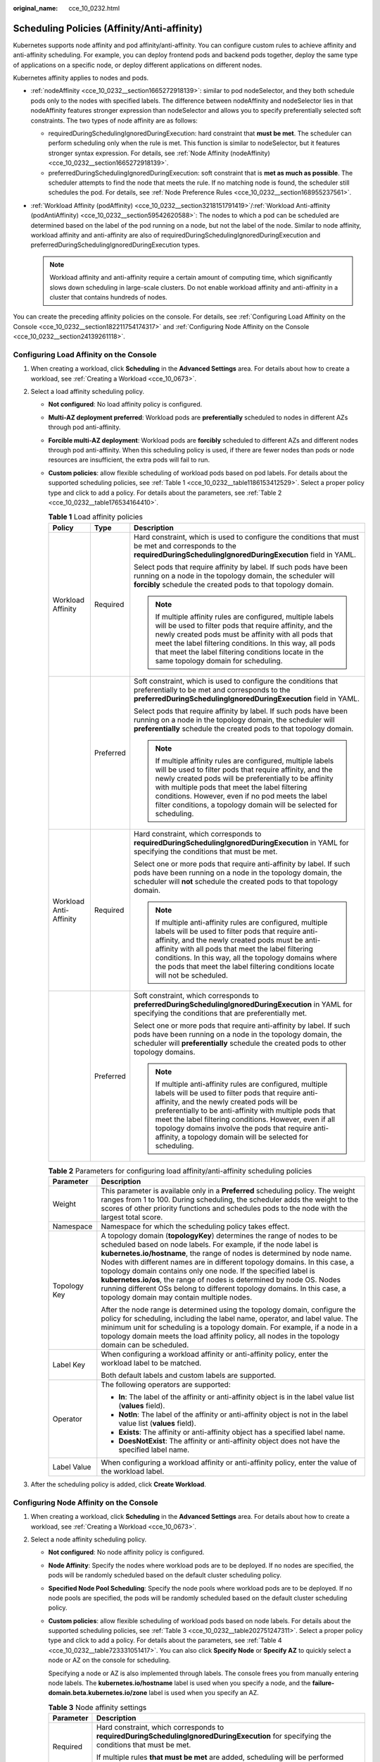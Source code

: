 :original_name: cce_10_0232.html

.. _cce_10_0232:

Scheduling Policies (Affinity/Anti-affinity)
============================================

Kubernetes supports node affinity and pod affinity/anti-affinity. You can configure custom rules to achieve affinity and anti-affinity scheduling. For example, you can deploy frontend pods and backend pods together, deploy the same type of applications on a specific node, or deploy different applications on different nodes.

Kubernetes affinity applies to nodes and pods.

-  :ref:`nodeAffinity <cce_10_0232__section1665272918139>`: similar to pod nodeSelector, and they both schedule pods only to the nodes with specified labels. The difference between nodeAffinity and nodeSelector lies in that nodeAffinity features stronger expression than nodeSelector and allows you to specify preferentially selected soft constraints. The two types of node affinity are as follows:

   -  requiredDuringSchedulingIgnoredDuringExecution: hard constraint that **must be met**. The scheduler can perform scheduling only when the rule is met. This function is similar to nodeSelector, but it features stronger syntax expression. For details, see :ref:`Node Affinity (nodeAffinity) <cce_10_0232__section1665272918139>`.
   -  preferredDuringSchedulingIgnoredDuringExecution: soft constraint that is **met as much as possible**. The scheduler attempts to find the node that meets the rule. If no matching node is found, the scheduler still schedules the pod. For details, see :ref:`Node Preference Rules <cce_10_0232__section168955237561>`.

-  :ref:`Workload Affinity (podAffinity) <cce_10_0232__section3218151791419>`/:ref:`Workload Anti-affinity (podAntiAffinity) <cce_10_0232__section59542620588>`: The nodes to which a pod can be scheduled are determined based on the label of the pod running on a node, but not the label of the node. Similar to node affinity, workload affinity and anti-affinity are also of requiredDuringSchedulingIgnoredDuringExecution and preferredDuringSchedulingIgnoredDuringExecution types.

   .. note::

      Workload affinity and anti-affinity require a certain amount of computing time, which significantly slows down scheduling in large-scale clusters. Do not enable workload affinity and anti-affinity in a cluster that contains hundreds of nodes.

You can create the preceding affinity policies on the console. For details, see :ref:`Configuring Load Affinity on the Console <cce_10_0232__section182211754174317>` and :ref:`Configuring Node Affinity on the Console <cce_10_0232__section24139261118>`.

.. _cce_10_0232__section182211754174317:

Configuring Load Affinity on the Console
----------------------------------------

#. When creating a workload, click **Scheduling** in the **Advanced Settings** area. For details about how to create a workload, see :ref:`Creating a Workload <cce_10_0673>`.
#. Select a load affinity scheduling policy.

   -  **Not configured**: No load affinity policy is configured.

   -  **Multi-AZ deployment preferred**: Workload pods are **preferentially** scheduled to nodes in different AZs through pod anti-affinity.

   -  **Forcible multi-AZ deployment**: Workload pods are **forcibly** scheduled to different AZs and different nodes through pod anti-affinity. When this scheduling policy is used, if there are fewer nodes than pods or node resources are insufficient, the extra pods will fail to run.

   -  **Custom policies**: allow flexible scheduling of workload pods based on pod labels. For details about the supported scheduling policies, see :ref:`Table 1 <cce_10_0232__table1186153412529>`. Select a proper policy type and click |image1| to add a policy. For details about the parameters, see :ref:`Table 2 <cce_10_0232__table176534164410>`.

      .. _cce_10_0232__table1186153412529:

      .. table:: **Table 1** Load affinity policies

         +------------------------+-----------------------+-----------------------------------------------------------------------------------------------------------------------------------------------------------------------------------------------------------------------------------------------------------------------------------------------------------------------------------------------------------------------------------------------------+
         | Policy                 | Type                  | Description                                                                                                                                                                                                                                                                                                                                                                                         |
         +========================+=======================+=====================================================================================================================================================================================================================================================================================================================================================================================================+
         | Workload Affinity      | Required              | Hard constraint, which is used to configure the conditions that must be met and corresponds to the **requiredDuringSchedulingIgnoredDuringExecution** field in YAML.                                                                                                                                                                                                                                |
         |                        |                       |                                                                                                                                                                                                                                                                                                                                                                                                     |
         |                        |                       | Select pods that require affinity by label. If such pods have been running on a node in the topology domain, the scheduler will **forcibly** schedule the created pods to that topology domain.                                                                                                                                                                                                     |
         |                        |                       |                                                                                                                                                                                                                                                                                                                                                                                                     |
         |                        |                       | .. note::                                                                                                                                                                                                                                                                                                                                                                                           |
         |                        |                       |                                                                                                                                                                                                                                                                                                                                                                                                     |
         |                        |                       |    If multiple affinity rules are configured, multiple labels will be used to filter pods that require affinity, and the newly created pods must be affinity with all pods that meet the label filtering conditions. In this way, all pods that meet the label filtering conditions locate in the same topology domain for scheduling.                                                              |
         +------------------------+-----------------------+-----------------------------------------------------------------------------------------------------------------------------------------------------------------------------------------------------------------------------------------------------------------------------------------------------------------------------------------------------------------------------------------------------+
         |                        | Preferred             | Soft constraint, which is used to configure the conditions that preferentially to be met and corresponds to the **preferredDuringSchedulingIgnoredDuringExecution** field in YAML.                                                                                                                                                                                                                  |
         |                        |                       |                                                                                                                                                                                                                                                                                                                                                                                                     |
         |                        |                       | Select pods that require affinity by label. If such pods have been running on a node in the topology domain, the scheduler will **preferentially** schedule the created pods to that topology domain.                                                                                                                                                                                               |
         |                        |                       |                                                                                                                                                                                                                                                                                                                                                                                                     |
         |                        |                       | .. note::                                                                                                                                                                                                                                                                                                                                                                                           |
         |                        |                       |                                                                                                                                                                                                                                                                                                                                                                                                     |
         |                        |                       |    If multiple affinity rules are configured, multiple labels will be used to filter pods that require affinity, and the newly created pods will be preferentially to be affinity with multiple pods that meet the label filtering conditions. However, even if no pod meets the label filter conditions, a topology domain will be selected for scheduling.                                        |
         +------------------------+-----------------------+-----------------------------------------------------------------------------------------------------------------------------------------------------------------------------------------------------------------------------------------------------------------------------------------------------------------------------------------------------------------------------------------------------+
         | Workload Anti-Affinity | Required              | Hard constraint, which corresponds to **requiredDuringSchedulingIgnoredDuringExecution** in YAML for specifying the conditions that must be met.                                                                                                                                                                                                                                                    |
         |                        |                       |                                                                                                                                                                                                                                                                                                                                                                                                     |
         |                        |                       | Select one or more pods that require anti-affinity by label. If such pods have been running on a node in the topology domain, the scheduler will **not** schedule the created pods to that topology domain.                                                                                                                                                                                         |
         |                        |                       |                                                                                                                                                                                                                                                                                                                                                                                                     |
         |                        |                       | .. note::                                                                                                                                                                                                                                                                                                                                                                                           |
         |                        |                       |                                                                                                                                                                                                                                                                                                                                                                                                     |
         |                        |                       |    If multiple anti-affinity rules are configured, multiple labels will be used to filter pods that require anti-affinity, and the newly created pods must be anti-affinity with all pods that meet the label filtering conditions. In this way, all the topology domains where the pods that meet the label filtering conditions locate will not be scheduled.                                     |
         +------------------------+-----------------------+-----------------------------------------------------------------------------------------------------------------------------------------------------------------------------------------------------------------------------------------------------------------------------------------------------------------------------------------------------------------------------------------------------+
         |                        | Preferred             | Soft constraint, which corresponds to **preferredDuringSchedulingIgnoredDuringExecution** in YAML for specifying the conditions that are preferentially met.                                                                                                                                                                                                                                        |
         |                        |                       |                                                                                                                                                                                                                                                                                                                                                                                                     |
         |                        |                       | Select one or more pods that require anti-affinity by label. If such pods have been running on a node in the topology domain, the scheduler will **preferentially** schedule the created pods to other topology domains.                                                                                                                                                                            |
         |                        |                       |                                                                                                                                                                                                                                                                                                                                                                                                     |
         |                        |                       | .. note::                                                                                                                                                                                                                                                                                                                                                                                           |
         |                        |                       |                                                                                                                                                                                                                                                                                                                                                                                                     |
         |                        |                       |    If multiple anti-affinity rules are configured, multiple labels will be used to filter pods that require anti-affinity, and the newly created pods will be preferentially to be anti-affinity with multiple pods that meet the label filtering conditions. However, even if all topology domains involve the pods that require anti-affinity, a topology domain will be selected for scheduling. |
         +------------------------+-----------------------+-----------------------------------------------------------------------------------------------------------------------------------------------------------------------------------------------------------------------------------------------------------------------------------------------------------------------------------------------------------------------------------------------------+

      .. _cce_10_0232__table176534164410:

      .. table:: **Table 2** Parameters for configuring load affinity/anti-affinity scheduling policies

         +-----------------------------------+-----------------------------------------------------------------------------------------------------------------------------------------------------------------------------------------------------------------------------------------------------------------------------------------------------------------------------------------------------------------------------------------------------------------------------------------------------------------------------------------------------------------------------------------------------------------------+
         | Parameter                         | Description                                                                                                                                                                                                                                                                                                                                                                                                                                                                                                                                                           |
         +===================================+=======================================================================================================================================================================================================================================================================================================================================================================================================================================================================================================================================================================+
         | Weight                            | This parameter is available only in a **Preferred** scheduling policy. The weight ranges from 1 to 100. During scheduling, the scheduler adds the weight to the scores of other priority functions and schedules pods to the node with the largest total score.                                                                                                                                                                                                                                                                                                       |
         +-----------------------------------+-----------------------------------------------------------------------------------------------------------------------------------------------------------------------------------------------------------------------------------------------------------------------------------------------------------------------------------------------------------------------------------------------------------------------------------------------------------------------------------------------------------------------------------------------------------------------+
         | Namespace                         | Namespace for which the scheduling policy takes effect.                                                                                                                                                                                                                                                                                                                                                                                                                                                                                                               |
         +-----------------------------------+-----------------------------------------------------------------------------------------------------------------------------------------------------------------------------------------------------------------------------------------------------------------------------------------------------------------------------------------------------------------------------------------------------------------------------------------------------------------------------------------------------------------------------------------------------------------------+
         | Topology Key                      | A topology domain (**topologyKey**) determines the range of nodes to be scheduled based on node labels. For example, if the node label is **kubernetes.io/hostname**, the range of nodes is determined by node name. Nodes with different names are in different topology domains. In this case, a topology domain contains only one node. If the specified label is **kubernetes.io/os**, the range of nodes is determined by node OS. Nodes running different OSs belong to different topology domains. In this case, a topology domain may contain multiple nodes. |
         |                                   |                                                                                                                                                                                                                                                                                                                                                                                                                                                                                                                                                                       |
         |                                   | After the node range is determined using the topology domain, configure the policy for scheduling, including the label name, operator, and label value. The minimum unit for scheduling is a topology domain. For example, if a node in a topology domain meets the load affinity policy, all nodes in the topology domain can be scheduled.                                                                                                                                                                                                                          |
         +-----------------------------------+-----------------------------------------------------------------------------------------------------------------------------------------------------------------------------------------------------------------------------------------------------------------------------------------------------------------------------------------------------------------------------------------------------------------------------------------------------------------------------------------------------------------------------------------------------------------------+
         | Label Key                         | When configuring a workload affinity or anti-affinity policy, enter the workload label to be matched.                                                                                                                                                                                                                                                                                                                                                                                                                                                                 |
         |                                   |                                                                                                                                                                                                                                                                                                                                                                                                                                                                                                                                                                       |
         |                                   | Both default labels and custom labels are supported.                                                                                                                                                                                                                                                                                                                                                                                                                                                                                                                  |
         +-----------------------------------+-----------------------------------------------------------------------------------------------------------------------------------------------------------------------------------------------------------------------------------------------------------------------------------------------------------------------------------------------------------------------------------------------------------------------------------------------------------------------------------------------------------------------------------------------------------------------+
         | Operator                          | The following operators are supported:                                                                                                                                                                                                                                                                                                                                                                                                                                                                                                                                |
         |                                   |                                                                                                                                                                                                                                                                                                                                                                                                                                                                                                                                                                       |
         |                                   | -  **In**: The label of the affinity or anti-affinity object is in the label value list (**values** field).                                                                                                                                                                                                                                                                                                                                                                                                                                                           |
         |                                   | -  **NotIn**: The label of the affinity or anti-affinity object is not in the label value list (**values** field).                                                                                                                                                                                                                                                                                                                                                                                                                                                    |
         |                                   | -  **Exists**: The affinity or anti-affinity object has a specified label name.                                                                                                                                                                                                                                                                                                                                                                                                                                                                                       |
         |                                   | -  **DoesNotExist**: The affinity or anti-affinity object does not have the specified label name.                                                                                                                                                                                                                                                                                                                                                                                                                                                                     |
         +-----------------------------------+-----------------------------------------------------------------------------------------------------------------------------------------------------------------------------------------------------------------------------------------------------------------------------------------------------------------------------------------------------------------------------------------------------------------------------------------------------------------------------------------------------------------------------------------------------------------------+
         | Label Value                       | When configuring a workload affinity or anti-affinity policy, enter the value of the workload label.                                                                                                                                                                                                                                                                                                                                                                                                                                                                  |
         +-----------------------------------+-----------------------------------------------------------------------------------------------------------------------------------------------------------------------------------------------------------------------------------------------------------------------------------------------------------------------------------------------------------------------------------------------------------------------------------------------------------------------------------------------------------------------------------------------------------------------+

#. After the scheduling policy is added, click **Create Workload**.

.. _cce_10_0232__section24139261118:

Configuring Node Affinity on the Console
----------------------------------------

#. When creating a workload, click **Scheduling** in the **Advanced Settings** area. For details about how to create a workload, see :ref:`Creating a Workload <cce_10_0673>`.
#. Select a node affinity scheduling policy.

   -  **Not configured**: No node affinity policy is configured.

   -  **Node Affinity**: Specify the nodes where workload pods are to be deployed. If no nodes are specified, the pods will be randomly scheduled based on the default cluster scheduling policy.

   -  **Specified Node Pool Scheduling**: Specify the node pools where workload pods are to be deployed. If no node pools are specified, the pods will be randomly scheduled based on the default cluster scheduling policy.

   -  **Custom policies**: allow flexible scheduling of workload pods based on node labels. For details about the supported scheduling policies, see :ref:`Table 3 <cce_10_0232__table202751247311>`. Select a proper policy type and click |image2| to add a policy. For details about the parameters, see :ref:`Table 4 <cce_10_0232__table723331051417>`. You can also click **Specify Node** or **Specify AZ** to quickly select a node or AZ on the console for scheduling.

      Specifying a node or AZ is also implemented through labels. The console frees you from manually entering node labels. The **kubernetes.io/hostname** label is used when you specify a node, and the **failure-domain.beta.kubernetes.io/zone** label is used when you specify an AZ.

      .. _cce_10_0232__table202751247311:

      .. table:: **Table 3** Node affinity settings

         +-----------------------------------+------------------------------------------------------------------------------------------------------------------------------------------------------+
         | Parameter                         | Description                                                                                                                                          |
         +===================================+======================================================================================================================================================+
         | Required                          | Hard constraint, which corresponds to **requiredDuringSchedulingIgnoredDuringExecution** for specifying the conditions that must be met.             |
         |                                   |                                                                                                                                                      |
         |                                   | If multiple rules **that must be met** are added, scheduling will be performed when only one rule is met.                                            |
         +-----------------------------------+------------------------------------------------------------------------------------------------------------------------------------------------------+
         | Preferred                         | Soft constraint, which corresponds to **preferredDuringSchedulingIgnoredDuringExecution** for specifying the conditions that are preferentially met. |
         |                                   |                                                                                                                                                      |
         |                                   | If multiple rules **that are preferentially met** are added, scheduling will be performed even if one or none of the rules is met.                   |
         +-----------------------------------+------------------------------------------------------------------------------------------------------------------------------------------------------+

      .. _cce_10_0232__table723331051417:

      .. table:: **Table 4** Parameters for configuring node affinity scheduling policies

         +-----------------------------------+-----------------------------------------------------------------------------------------------------------------------------------------+
         | Parameter                         | Description                                                                                                                             |
         +===================================+=========================================================================================================================================+
         | Label                             | When configuring node affinity, enter the node label to be matched.                                                                     |
         |                                   |                                                                                                                                         |
         |                                   | Both default labels and custom labels are supported.                                                                                    |
         +-----------------------------------+-----------------------------------------------------------------------------------------------------------------------------------------+
         | Operator                          | The following operators are supported:                                                                                                  |
         |                                   |                                                                                                                                         |
         |                                   | -  **In**: The label of the affinity or anti-affinity object is in the label value list (**values** field).                             |
         |                                   | -  **NotIn**: The label of the affinity or anti-affinity object is not in the label value list (**values** field).                      |
         |                                   | -  **Exists**: The affinity or anti-affinity object has a specified label name.                                                         |
         |                                   | -  **DoesNotExist**: The affinity or anti-affinity object does not have the specified label name.                                       |
         |                                   | -  **Gt**: (available only for node affinity) The label value of the scheduled node is greater than the list value (string comparison). |
         |                                   | -  **Lt**: (available only for node affinity) The label value of the scheduled node is less than the list value (string comparison).    |
         +-----------------------------------+-----------------------------------------------------------------------------------------------------------------------------------------+
         | Label Value                       | When configuring node affinity, enter the value of the node label.                                                                      |
         +-----------------------------------+-----------------------------------------------------------------------------------------------------------------------------------------+

#. After the scheduling policy is added, click **Create Workload**.

.. _cce_10_0232__section1665272918139:

Node Affinity (nodeAffinity)
----------------------------

Workload node affinity rules are implemented using node labels. When a node is created in a CCE cluster, certain labels are automatically added. You can run the **kubectl describe node** command to view the labels. The following is an example:

.. code-block::

   $ kubectl describe node 192.168.0.212
   Name:               192.168.0.212
   Roles:              <none>
   Labels:             beta.kubernetes.io/arch=amd64
                       beta.kubernetes.io/os=linux
                       failure-domain.beta.kubernetes.io/is-baremetal=false
                       failure-domain.beta.kubernetes.io/region=******
                       failure-domain.beta.kubernetes.io/zone=******
                       kubernetes.io/arch=amd64
                       kubernetes.io/availablezone=******
                       kubernetes.io/eniquota=12
                       kubernetes.io/hostname=192.168.0.212
                       kubernetes.io/os=linux
                       node.kubernetes.io/subnetid=fd43acad-33e7-48b2-a85a-24833f362e0e
                       os.architecture=amd64
                       os.name=EulerOS_2.0_SP5
                       os.version=3.10.0-862.14.1.5.h328.eulerosv2r7.x86_64

In workload scheduling, common node labels are as follows:

-  **failure-domain.beta.kubernetes.io/region**: region where the node is located.
-  **failure-domain.beta.kubernetes.io/zone**: availability zone to which the node belongs.
-  **kubernetes.io/hostname**: host name of the node.

Kubernetes provides the **nodeSelector** field. When creating a workload, you can set this field to specify that the pod can be deployed only on a node with the specific label. The following example shows how to use a nodeSelector to deploy the pod only on the node with the **gpu=true** label.

.. code-block::

   apiVersion: v1
   kind: Pod
   metadata:
     name: nginx
   spec:
     nodeSelector:                 # Node selection. A pod is created on a node only when the node meets gpu=true.
       gpu: true
   ...

Node affinity rules can achieve the same results. Compared with nodeSelector, node affinity rules seem more complex, but with a more expressive syntax. You can use the **spec.affinity.nodeAffinity** field to set node affinity. There are two types of node affinity:

-  **requiredDuringSchedulingIgnoredDuringExecution**: Kubernetes cannot schedule the pod unless the rule is met.
-  **PreferredDuringSchedulingIgnoredDuringExecution**: Kubernetes tries to find a node that meets the rule. If a matching node is not available, Kubernetes still schedules the pod.

.. note::

   In these two types of node affinity, **requiredDuringScheduling** or **preferredDuringScheduling** indicates that the pod can be scheduled to a node only when all the defined rules are met (required). **IgnoredDuringExecution** indicates that if the node label changes after Kubernetes schedules the pod, the pod continues to run and will not be rescheduled. However, if kubelet on the node is restarted, kubelet will recheck the node affinity rule, and the pod will still be scheduled to another node.

The following is an example of setting node affinity:

.. code-block::

   apiVersion: apps/v1
   kind: Deployment
   metadata:
     name:  gpu
     labels:
       app:  gpu
   spec:
     selector:
       matchLabels:
         app: gpu
     replicas: 3
     template:
       metadata:
         labels:
           app:  gpu
       spec:
         containers:
         - image:  nginx:alpine
           name:  gpu
           resources:
             requests:
               cpu: 100m
               memory: 200Mi
             limits:
               cpu: 100m
               memory: 200Mi
         imagePullSecrets:
         - name: default-secret
         affinity:
           nodeAffinity:
             requiredDuringSchedulingIgnoredDuringExecution:
               nodeSelectorTerms:
               - matchExpressions:
                 - key: gpu
                   operator: In
                   values:
                   - "true"

In this example, the scheduled node must contain a label with the key named **gpu**. The value of **operator** is to **In**, indicating that the label value must be in the **values** list. That is, the key value of the **gpu** label of the node is **true**. For details about other values of **operator**, see :ref:`Operator Values <cce_10_0232__section333404214910>`. Note that there is no such thing as nodeAntiAffinity because operators **NotIn** and **DoesNotExist** provide the same function.

The following describes how to check whether the rule takes effect. Assume that a cluster has three nodes.

.. code-block::

   $ kubectl get node
   NAME            STATUS   ROLES    AGE   VERSION
   192.168.0.212   Ready    <none>   13m   v1.15.6-r1-20.3.0.2.B001-15.30.2
   192.168.0.94    Ready    <none>   13m   v1.15.6-r1-20.3.0.2.B001-15.30.2
   192.168.0.97    Ready    <none>   13m   v1.15.6-r1-20.3.0.2.B001-15.30.2

Add the **gpu=true** label to the **192.168.0.212** node.

.. code-block::

   $ kubectl label node 192.168.0.212 gpu=true
   node/192.168.0.212 labeled

   $ kubectl get node -L gpu
   NAME            STATUS   ROLES    AGE   VERSION                            GPU
   192.168.0.212   Ready    <none>   13m   v1.15.6-r1-20.3.0.2.B001-15.30.2   true
   192.168.0.94    Ready    <none>   13m   v1.15.6-r1-20.3.0.2.B001-15.30.2
   192.168.0.97    Ready    <none>   13m   v1.15.6-r1-20.3.0.2.B001-15.30.2

Create the Deployment. You can find that all pods are deployed on the **192.168.0.212** node.

.. code-block::

   $ kubectl create -f affinity.yaml
   deployment.apps/gpu created

   $ kubectl get pod -o wide
   NAME                     READY   STATUS    RESTARTS   AGE   IP            NODE
   gpu-6df65c44cf-42xw4     1/1     Running   0          15s   172.16.0.37   192.168.0.212
   gpu-6df65c44cf-jzjvs     1/1     Running   0          15s   172.16.0.36   192.168.0.212
   gpu-6df65c44cf-zv5cl     1/1     Running   0          15s   172.16.0.38   192.168.0.212

.. _cce_10_0232__section168955237561:

Node Preference Rules
---------------------

The preceding **requiredDuringSchedulingIgnoredDuringExecution** rule is a hard selection rule. There is another type of selection rule, that is, **preferredDuringSchedulingIgnoredDuringExecution**. It is used to specify which nodes are preferred during scheduling.

To achieve this effect, add a node attached with SAS disks to the cluster, add the **DISK=SAS** label to the node, and add the **DISK=SSD** label to the other three nodes.

.. code-block::

   $ kubectl get node -L DISK,gpu
   NAME            STATUS   ROLES    AGE     VERSION                            DISK     GPU
   192.168.0.100   Ready    <none>   7h23m   v1.15.6-r1-20.3.0.2.B001-15.30.2   SAS
   192.168.0.212   Ready    <none>   8h      v1.15.6-r1-20.3.0.2.B001-15.30.2   SSD      true
   192.168.0.94    Ready    <none>   8h      v1.15.6-r1-20.3.0.2.B001-15.30.2   SSD
   192.168.0.97    Ready    <none>   8h      v1.15.6-r1-20.3.0.2.B001-15.30.2   SSD

Define a Deployment. Use the **preferredDuringSchedulingIgnoredDuringExecution** rule to set the weight of nodes with the SSD disk installed as **80** and nodes with the **gpu=true** label as **20**. In this way, pods are preferentially deployed on the nodes with the SSD disk installed.

.. code-block::

   apiVersion: apps/v1
   kind: Deployment
   metadata:
     name:  gpu
     labels:
       app:  gpu
   spec:
     selector:
       matchLabels:
         app: gpu
     replicas: 10
     template:
       metadata:
         labels:
           app:  gpu
       spec:
         containers:
         - image:  nginx:alpine
           name:  gpu
           resources:
             requests:
               cpu:  100m
               memory:  200Mi
             limits:
               cpu:  100m
               memory:  200Mi
         imagePullSecrets:
         - name: default-secret
         affinity:
           nodeAffinity:
             preferredDuringSchedulingIgnoredDuringExecution:
             - weight: 80
               preference:
                 matchExpressions:
                 - key: DISK
                   operator: In
                   values:
                   - SSD
             - weight: 20
               preference:
                 matchExpressions:
                 - key: gpu
                   operator: In
                   values:
                   - "true"

After the deployment, there are five pods deployed on the node **192.168.0.212** (label: **DISK=SSD** and **GPU=true**), three pods deployed on the node **192.168.0.97** (label: **DISK=SSD**), and two pods deployed on the node **192.168.0.100** (label: **DISK=SAS**).

From the preceding output, you can find that no pods of the Deployment are scheduled to node **192.168.0.94** (label: **DISK=SSD**). This is because the node already has many pods on it and its resource usage is high. This also indicates that the **preferredDuringSchedulingIgnoredDuringExecution** rule defines a preference rather than a hard requirement.

.. code-block::

   $ kubectl create -f affinity2.yaml
   deployment.apps/gpu created

   $ kubectl get po -o wide
   NAME                   READY   STATUS    RESTARTS   AGE     IP            NODE
   gpu-585455d466-5bmcz   1/1     Running   0          2m29s   172.16.0.44   192.168.0.212
   gpu-585455d466-cg2l6   1/1     Running   0          2m29s   172.16.0.63   192.168.0.97
   gpu-585455d466-f2bt2   1/1     Running   0          2m29s   172.16.0.79   192.168.0.100
   gpu-585455d466-hdb5n   1/1     Running   0          2m29s   172.16.0.42   192.168.0.212
   gpu-585455d466-hkgvz   1/1     Running   0          2m29s   172.16.0.43   192.168.0.212
   gpu-585455d466-mngvn   1/1     Running   0          2m29s   172.16.0.48   192.168.0.97
   gpu-585455d466-s26qs   1/1     Running   0          2m29s   172.16.0.62   192.168.0.97
   gpu-585455d466-sxtzm   1/1     Running   0          2m29s   172.16.0.45   192.168.0.212
   gpu-585455d466-t56cm   1/1     Running   0          2m29s   172.16.0.64   192.168.0.100
   gpu-585455d466-t5w5x   1/1     Running   0          2m29s   172.16.0.41   192.168.0.212

In the preceding example, the node scheduling priority is as follows. Nodes with both **SSD** and **gpu=true** labels have the highest priority. Nodes with the **SSD** label but no **gpu=true** label have the second priority (weight: 80). Nodes with the **gpu=true** label but no **SSD** label have the third priority. Nodes without any of these two labels have the lowest priority.


.. figure:: /_static/images/en-us_image_0000001851745492.png
   :alt: **Figure 1** Scheduling priority

   **Figure 1** Scheduling priority

.. _cce_10_0232__section3218151791419:

Workload Affinity (podAffinity)
-------------------------------

Node affinity rules affect only the affinity between pods and nodes. Kubernetes also supports configuring inter-pod affinity rules. For example, the frontend and backend of an application can be deployed together on one node to reduce access latency. There are also two types of inter-pod affinity rules: **requiredDuringSchedulingIgnoredDuringExecution** and **preferredDuringSchedulingIgnoredDuringExecution**.

.. note::

   For workload affinity, topologyKey cannot be left blank when requiredDuringSchedulingIgnoredDuringExecution and preferredDuringSchedulingIgnoredDuringExecution are used.

Assume that the backend of an application has been created and has the **app=backend** label.

.. code-block::

   $ kubectl get po -o wide
   NAME                       READY   STATUS    RESTARTS   AGE     IP            NODE
   backend-658f6cb858-dlrz8   1/1     Running   0          2m36s   172.16.0.67   192.168.0.100

You can configure the following pod affinity rule to deploy the frontend pods of the application to the same node as the backend pods.

.. code-block::

   apiVersion: apps/v1
   kind: Deployment
   metadata:
     name:   frontend
     labels:
       app:  frontend
   spec:
     selector:
       matchLabels:
         app: frontend
     replicas: 3
     template:
       metadata:
         labels:
           app:  frontend
       spec:
         containers:
         - image:  nginx:alpine
           name:  frontend
           resources:
             requests:
               cpu:  100m
               memory:  200Mi
             limits:
               cpu:  100m
               memory:  200Mi
         imagePullSecrets:
         - name: default-secret
         affinity:
           podAffinity:
             requiredDuringSchedulingIgnoredDuringExecution:
             - topologyKey: kubernetes.io/hostname
               labelSelector:
                 matchExpressions:
                 - key: app
                   operator: In
                   values:
                   - backend

Deploy the frontend and you can find that the frontend is deployed on the same node as the backend.

.. code-block::

   $ kubectl create -f affinity3.yaml
   deployment.apps/frontend created

   $ kubectl get po -o wide
   NAME                        READY   STATUS    RESTARTS   AGE     IP            NODE
   backend-658f6cb858-dlrz8    1/1     Running   0          5m38s   172.16.0.67   192.168.0.100
   frontend-67ff9b7b97-dsqzn   1/1     Running   0          6s      172.16.0.70   192.168.0.100
   frontend-67ff9b7b97-hxm5t   1/1     Running   0          6s      172.16.0.71   192.168.0.100
   frontend-67ff9b7b97-z8pdb   1/1     Running   0          6s      172.16.0.72   192.168.0.100

The **topologyKey** field is used to divide topology domains to specify the selection range. If the label keys and values of nodes are the same, the nodes are considered to be in the same topology domain. Then, the contents defined in the following rules are selected. The effect of **topologyKey** is not fully demonstrated in the preceding example because all the nodes have the **kubernetes.io/hostname** label, that is, all the nodes are within the range.

To see how **topologyKey** works, assume that the backend of the application has two pods, which are running on different nodes.

.. code-block::

   $ kubectl get po -o wide
   NAME                       READY   STATUS    RESTARTS   AGE     IP            NODE
   backend-658f6cb858-5bpd6   1/1     Running   0          23m     172.16.0.40   192.168.0.97
   backend-658f6cb858-dlrz8   1/1     Running   0          2m36s   172.16.0.67   192.168.0.100

Add the **prefer=true** label to nodes **192.168.0.97** and **192.168.0.94**.

.. code-block::

   $ kubectl label node 192.168.0.97 prefer=true
   node/192.168.0.97 labeled
   $ kubectl label node 192.168.0.94 prefer=true
   node/192.168.0.94 labeled

   $ kubectl get node -L prefer
   NAME            STATUS   ROLES    AGE   VERSION                            PREFER
   192.168.0.100   Ready    <none>   44m   v1.15.6-r1-20.3.0.2.B001-15.30.2
   192.168.0.212   Ready    <none>   91m   v1.15.6-r1-20.3.0.2.B001-15.30.2
   192.168.0.94    Ready    <none>   91m   v1.15.6-r1-20.3.0.2.B001-15.30.2   true
   192.168.0.97    Ready    <none>   91m   v1.15.6-r1-20.3.0.2.B001-15.30.2   true

If the **topologyKey** of **podAffinity** is set to **prefer**, the node topology domains are divided as shown in :ref:`Figure 2 <cce_10_0232__fig511152614544>`.

.. code-block::

         affinity:
           podAffinity:
             requiredDuringSchedulingIgnoredDuringExecution:
             - topologyKey: prefer
               labelSelector:
                 matchExpressions:
                 - key: app
                   operator: In
                   values:
                   - backend

.. _cce_10_0232__fig511152614544:

.. figure:: /_static/images/en-us_image_0000001897906145.png
   :alt: **Figure 2** Topology domains

   **Figure 2** Topology domains

During scheduling, node topology domains are divided based on the **prefer** label. In this example, **192.168.0.97** and **192.168.0.94** are divided into the same topology domain. If a pod with the **app=backend** label runs in the topology domain, even if not all nodes in the topology domain run the pod with the **app=backend** label (in this example, only the **192.168.0.97** node has such a pod), **frontend** is also deployed in this topology domain (**192.168.0.97** or **192.168.0.94**).

.. code-block::

   $ kubectl create -f affinity3.yaml
   deployment.apps/frontend created

   $ kubectl get po -o wide
   NAME                        READY   STATUS    RESTARTS   AGE     IP            NODE
   backend-658f6cb858-5bpd6    1/1     Running   0          26m     172.16.0.40   192.168.0.97
   backend-658f6cb858-dlrz8    1/1     Running   0          5m38s   172.16.0.67   192.168.0.100
   frontend-67ff9b7b97-dsqzn   1/1     Running   0          6s      172.16.0.70   192.168.0.97
   frontend-67ff9b7b97-hxm5t   1/1     Running   0          6s      172.16.0.71   192.168.0.97
   frontend-67ff9b7b97-z8pdb   1/1     Running   0          6s      172.16.0.72   192.168.0.97

.. _cce_10_0232__section59542620588:

Workload Anti-Affinity (podAntiAffinity)
----------------------------------------

Unlike the scenarios in which pods are preferred to be scheduled onto the same node, sometimes, it could be the exact opposite. For example, if certain pods are deployed together, they will affect the performance.

.. note::

   For workload anti-affinity, when requiredDuringSchedulingIgnoredDuringExecution is used, the default access controller LimitPodHardAntiAffinityTopology of Kubernetes requires that topologyKey can only be **kubernetes.io/hostname**. To use other custom topology logic, modify or disable the access controller.

The following is an example of defining an anti-affinity rule. This rule divides node topology domains by the **kubernetes.io/hostname** label. If a pod with the **app=frontend** label already exists on a node in the topology domain, pods with the same label cannot be scheduled to other nodes in the topology domain.

.. code-block::

   apiVersion: apps/v1
   kind: Deployment
   metadata:
     name:   frontend
     labels:
       app:  frontend
   spec:
     selector:
       matchLabels:
         app: frontend
     replicas: 5
     template:
       metadata:
         labels:
           app:  frontend
       spec:
         containers:
         - image:  nginx:alpine
           name:  frontend
           resources:
             requests:
               cpu:  100m
               memory:  200Mi
             limits:
               cpu:  100m
               memory:  200Mi
         imagePullSecrets:
         - name: default-secret
         affinity:
           podAntiAffinity:
             requiredDuringSchedulingIgnoredDuringExecution:
             - topologyKey: kubernetes.io/hostname   # Topology domain of the node
               labelSelector:    # Pod label matching rule
                 matchExpressions:
                 - key: app
                   operator: In
                   values:
                   - frontend

Create an anti-affinity rule and view the deployment result. In the example, node topology domains are divided by the **kubernetes.io/hostname** label. The label values of nodes with the **kubernetes.io/hostname** label are different, so there is only one node in a topology domain. If a **frontend** pod already exists in a topology domain, pods with the same label will not be scheduled to the topology domain. In this example, there are only four nodes. Therefore, there is one pod which is in the **Pending** state and cannot be scheduled.

.. code-block::

   $ kubectl create -f affinity4.yaml
   deployment.apps/frontend created

   $ kubectl get po -o wide
   NAME                        READY   STATUS    RESTARTS   AGE   IP            NODE
   frontend-6f686d8d87-8dlsc   1/1     Running   0          18s   172.16.0.76   192.168.0.100
   frontend-6f686d8d87-d6l8p   0/1     Pending   0          18s   <none>        <none>
   frontend-6f686d8d87-hgcq2   1/1     Running   0          18s   172.16.0.54   192.168.0.97
   frontend-6f686d8d87-q7cfq   1/1     Running   0          18s   172.16.0.47   192.168.0.212
   frontend-6f686d8d87-xl8hx   1/1     Running   0          18s   172.16.0.23   192.168.0.94

.. _cce_10_0232__section333404214910:

Operator Values
---------------

You can use the **operator** field to set the logical relationship of the usage rule. The value of **operator** can be:

-  **In**: The label of the affinity or anti-affinity object is in the label value list (**values** field).
-  **NotIn**: The label of the affinity or anti-affinity object is not in the label value list (**values** field).
-  **Exists**: The affinity or anti-affinity object has a specified label name.
-  **DoesNotExist**: The affinity or anti-affinity object does not have the specified label name.
-  **Gt**: (available only for node affinity) The label value of the scheduled node is greater than the list value (string comparison).
-  **Lt**: (available only for node affinity) The label value of the scheduled node is less than the list value (string comparison).

.. |image1| image:: /_static/images/en-us_image_0000001898025669.png
.. |image2| image:: /_static/images/en-us_image_0000001897906149.png
